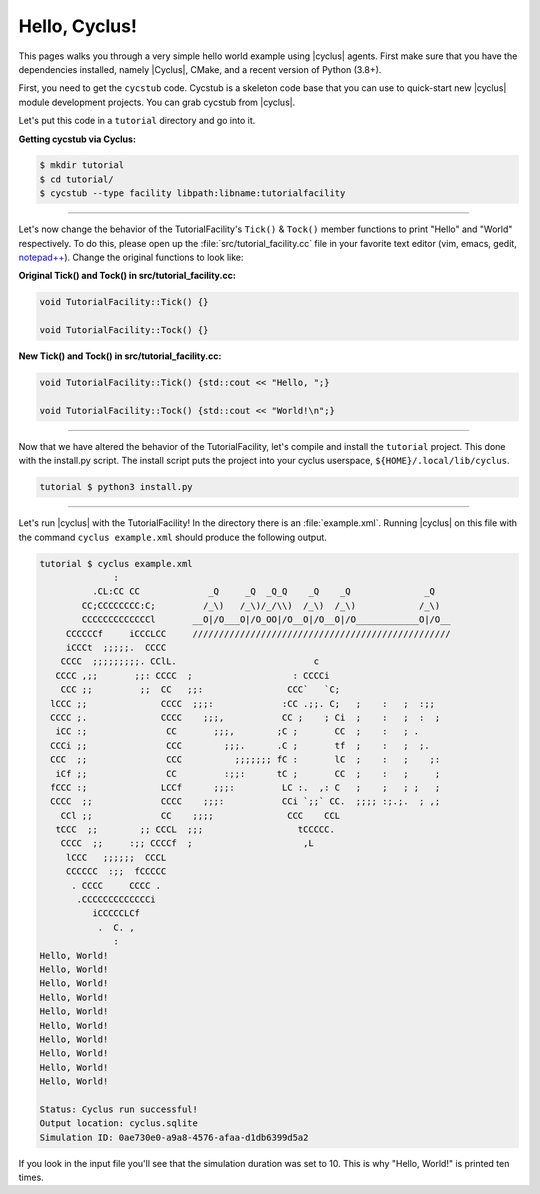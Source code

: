 .. _hello_world:

Hello, Cyclus!
==============
This pages walks you through a very simple hello world example using
|cyclus| agents.  First make sure that you have the dependencies installed,
namely |Cyclus|, CMake, and a recent version of Python (3.8+).

First, you need to get the ``cycstub`` code.  Cycstub is a skeleton code base
that you can use to quick-start new |cyclus| module development projects.
You can grab cycstub from |cyclus|.

Let's put this code in a ``tutorial`` directory and go into it.

**Getting cycstub via Cyclus:**

.. code-block:: bash

    $ mkdir tutorial
    $ cd tutorial/
    $ cycstub --type facility libpath:libname:tutorialfacility

------------

Let's now change the behavior of the TutorialFacility's ``Tick()`` &
``Tock()`` member functions to print "Hello" and "World" respectively.  To do
this, please open up the :file:`src/tutorial_facility.cc` file in your
favorite text editor (vim, emacs, gedit, `notepad++ <http://exofrills.org>`_).
Change the original functions to look like:

**Original Tick() and Tock() in src/tutorial_facility.cc:**

.. code-block:: c++

    void TutorialFacility::Tick() {}

    void TutorialFacility::Tock() {}

**New Tick() and Tock() in src/tutorial_facility.cc:**

.. code-block:: c++

    void TutorialFacility::Tick() {std::cout << "Hello, ";}

    void TutorialFacility::Tock() {std::cout << "World!\n";}

------------

Now that we have altered the behavior of the TutorialFacility, let's compile and
install the ``tutorial`` project.  This done with the install.py script.
The install script puts the project into your cyclus userspace,
``${HOME}/.local/lib/cyclus``.

.. code-block:: bash

    tutorial $ python3 install.py

------------

Let's run |cyclus| with the TutorialFacility! In the directory there is
an :file:`example.xml`. Running |cyclus| on this file with the command
``cyclus example.xml`` should produce the following output.

.. code-block:: bash

    tutorial $ cyclus example.xml
                  :
              .CL:CC CC             _Q     _Q  _Q_Q    _Q    _Q              _Q
            CC;CCCCCCCC:C;         /_\)   /_\)/_/\\)  /_\)  /_\)            /_\)
            CCCCCCCCCCCCCl       __O|/O___O|/O_OO|/O__O|/O__O|/O____________O|/O__
         CCCCCCf     iCCCLCC     /////////////////////////////////////////////////
         iCCCt  ;;;;;.  CCCC
        CCCC  ;;;;;;;;;. CClL.                          c
       CCCC ,;;       ;;: CCCC  ;                   : CCCCi
        CCC ;;         ;;  CC   ;;:                CCC`   `C;
      lCCC ;;              CCCC  ;;;:             :CC .;;. C;   ;    :   ;  :;;
      CCCC ;.              CCCC    ;;;,           CC ;    ; Ci  ;    :   ;  :  ;
       iCC :;               CC       ;;;,        ;C ;       CC  ;    :   ; .
      CCCi ;;               CCC        ;;;.      .C ;       tf  ;    :   ;  ;.
      CCC  ;;               CCC          ;;;;;;; fC :       lC  ;    :   ;    ;:
       iCf ;;               CC         :;;:      tC ;       CC  ;    :   ;     ;
      fCCC :;              LCCf      ;;;:         LC :.  ,: C   ;    ;   ; ;   ;
      CCCC  ;;             CCCC    ;;;:           CCi `;;` CC.  ;;;; :;.;.  ; ,;
        CCl ;;             CC    ;;;;              CCC    CCL
       tCCC  ;;        ;; CCCL  ;;;                  tCCCCC.
        CCCC  ;;     :;; CCCCf  ;                     ,L
         lCCC   ;;;;;;  CCCL
         CCCCCC  :;;  fCCCCC
          . CCCC     CCCC .
           .CCCCCCCCCCCCCi
              iCCCCCLCf
               .  C. ,
                  :
    Hello, World!
    Hello, World!
    Hello, World!
    Hello, World!
    Hello, World!
    Hello, World!
    Hello, World!
    Hello, World!
    Hello, World!
    Hello, World!

    Status: Cyclus run successful!
    Output location: cyclus.sqlite
    Simulation ID: 0ae730e0-a9a8-4576-afaa-d1db6399d5a2

If you look in the input file you'll see that the simulation duration was set
to 10.  This is why "Hello, World!" is printed ten times.
